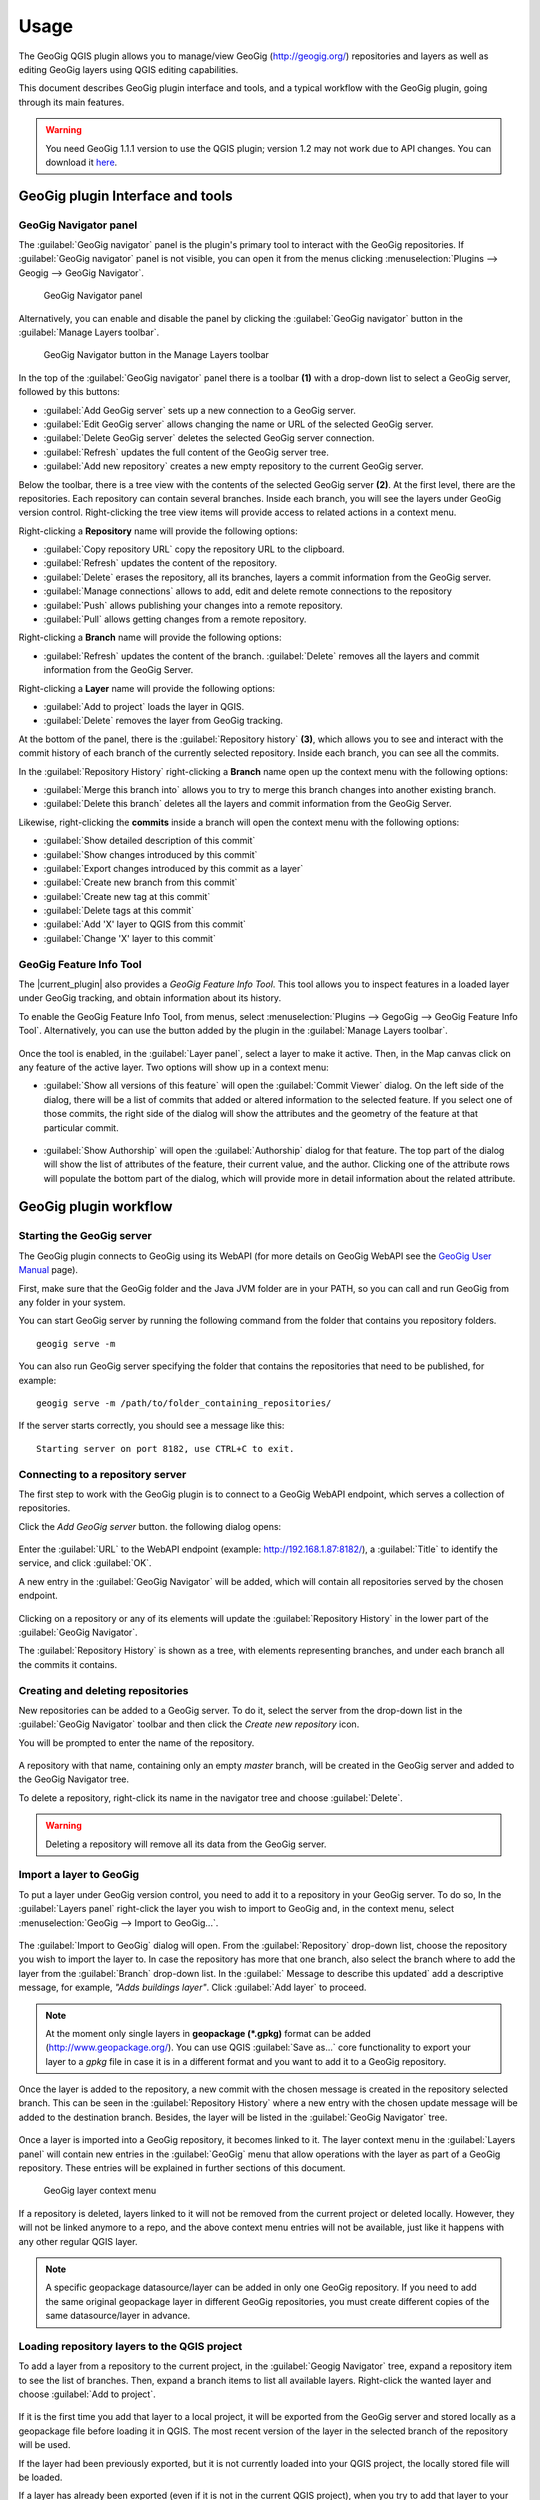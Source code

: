 Usage
=====

The GeoGig QGIS plugin allows you to manage/view GeoGig (http://geogig.org/)
repositories and layers as well as editing GeoGig layers using QGIS editing
capabilities.

This document describes GeoGig plugin interface and tools, and a typical
workflow with the GeoGig plugin, going through its main features.

.. warning::

    You need GeoGig 1.1.1 version to use the QGIS plugin; version 1.2 may not
    work due to API changes. You can download it `here <geogig download_>`_.

GeoGig plugin Interface and tools
---------------------------------

GeoGig Navigator panel
......................

The :guilabel:`GeoGig navigator` panel is the plugin's primary tool to interact
with the GeoGig repositories. If :guilabel:`GeoGig navigator` panel is not
visible, you can open it from the menus clicking :menuselection:`Plugins -->
Geogig --> GeoGig Navigator`.

.. figure:: img/navigator.png

   GeoGig Navigator panel

Alternatively, you can enable and disable the panel by clicking the
:guilabel:`GeoGig navigator` button in the :guilabel:`Manage Layers toolbar`.

.. figure:: img/open_navigator.png

   GeoGig Navigator button in the Manage Layers toolbar

In the top of the :guilabel:`GeoGig navigator` panel there is a toolbar **(1)**
with a drop-down list to select a GeoGig server, followed by this buttons:

* |add_server| :guilabel:`Add GeoGig server` sets up a new connection to a
  GeoGig server.
* |edit_server| :guilabel:`Edit GeoGig server` allows changing the name or URL
  of the selected GeoGig server.
* |delete_server| :guilabel:`Delete GeoGig server` deletes the selected GeoGig
  server connection.
* |refresh| :guilabel:`Refresh` updates the full content of the GeoGig server
  tree.
* |add_repository| :guilabel:`Add new repository` creates a new empty repository
  to the current GeoGig server.

Below the toolbar, there is a tree view with the contents of the selected GeoGig
server **(2)**. At the first level, there are the repositories. Each repository
can contain several branches. Inside each branch, you will see the layers under
GeoGig version control. Right-clicking the tree view items will provide access
to related actions in a context menu.

Right-clicking a **Repository** name will provide the following options:

* :guilabel:`Copy repository URL` copy the repository URL to the clipboard.
* :guilabel:`Refresh` updates the content of the repository.
* :guilabel:`Delete` erases the repository, all its branches, layers a
  commit information from the GeoGig server.
* :guilabel:`Manage connections` allows to add, edit and delete remote
  connections to the repository
* :guilabel:`Push` allows publishing your changes into a remote repository.
* :guilabel:`Pull` allows getting changes from a remote repository.

Right-clicking a **Branch** name will provide the following options:

* :guilabel:`Refresh` updates the content of the branch. :guilabel:`Delete`
  removes all the layers and commit information from the GeoGig Server.

Right-clicking a **Layer** name will provide the following options:

* :guilabel:`Add to project` loads the layer in QGIS.
* :guilabel:`Delete` removes the layer from GeoGig tracking.

At the bottom of the panel, there is the :guilabel:`Repository history` **(3)**,
which allows you to see and interact with the commit history of each branch of
the currently selected repository. Inside each branch, you can see all the
commits.

In the :guilabel:`Repository History` right-clicking a **Branch** name open up
the context menu with the following options:

* :guilabel:`Merge this branch into` allows you to try to merge this branch
  changes into another existing branch.
* :guilabel:`Delete this branch` deletes all the layers and commit information
  from the GeoGig Server.

Likewise, right-clicking the **commits** inside a branch will open the context
menu with the following options:

* :guilabel:`Show detailed description of this commit`
* :guilabel:`Show changes introduced by this commit`
* :guilabel:`Export changes introduced by this commit as a layer`
* :guilabel:`Create new branch from this commit`
* :guilabel:`Create new tag at this commit`
* :guilabel:`Delete tags at this commit`
* :guilabel:`Add 'X' layer to QGIS from this commit`
* :guilabel:`Change 'X' layer to this commit`

GeoGig Feature Info Tool
........................

The |current_plugin| also provides a *GeoGig Feature Info Tool*. This tool allows
you to inspect features in a loaded layer under GeoGig tracking, and obtain
information about its history.

To enable the GeoGig Feature Info Tool, from menus, select
:menuselection:`Plugins --> GegoGig --> GeoGig Feature Info Tool`.
Alternatively, you can use the button added by the plugin in the
:guilabel:`Manage Layers toolbar`.

.. figure:: img/feature_info_tool_open.png

Once the tool is enabled, in the :guilabel:`Layer panel`, select a layer
to make it active. Then, in the Map canvas
click on any feature of the active layer. Two options will show up in a context
menu:

* :guilabel:`Show all versions of this feature` will open the :guilabel:`Commit
  Viewer` dialog. On the left side of the dialog, there will be a list of commits
  that added or altered information to the selected feature. If you select one of
  those commits, the right side of the dialog will show the attributes and the
  geometry of the feature at that particular commit.

  .. figure:: img/commit_viewer.png

* :guilabel:`Show Authorship` will open the :guilabel:`Authorship` dialog for
  that feature. The top part of the dialog will show the list of attributes of
  the feature, their current value, and the author. Clicking one of the
  attribute rows will populate the bottom part of the dialog, which will provide
  more in detail information about the related attribute.

  .. figure:: img/authorship_dialog.png

GeoGig plugin workflow
----------------------

Starting the GeoGig server
..........................

The GeoGig plugin connects to GeoGig using its WebAPI (for more details on
GeoGig WebAPI see the `GeoGig User Manual <geogig webapi docs_>`_ page).

First, make sure that the GeoGig folder and the Java JVM folder are in your
PATH, so you can call and run GeoGig from any folder in your system.

You can start GeoGig server by running the following command from the folder
that contains you repository folders.

::

    geogig serve -m

You can also run GeoGig server specifying the folder that contains the
repositories that need to be published, for example:

::

    geogig serve -m /path/to/folder_containing_repositories/

If the server starts correctly, you should see a message like this:

::

    Starting server on port 8182, use CTRL+C to exit.

Connecting to a repository server
.................................

The first step to work with the GeoGig plugin is to connect to a GeoGig WebAPI
endpoint, which serves a collection of repositories.

Click the |add_server| *Add GeoGig server* button. the following
dialog opens:

.. figure:: img/addrepos.png

Enter the :guilabel:`URL` to the WebAPI endpoint (example:
http://192.168.1.87:8182/), a :guilabel:`Title` to identify the service, and
click :guilabel:`OK`.

A new entry in the :guilabel:`GeoGig Navigator` will be added, which will
contain all repositories served by the chosen endpoint.

.. figure:: img/reposinnavigator.png

Clicking on a repository or any of its elements will update the
:guilabel:`Repository History` in the lower part of the :guilabel:`GeoGig
Navigator`.

The :guilabel:`Repository History` is shown as a tree, with elements
representing branches, and under each branch all the commits it contains.

.. figure:: img/versionsinbranch.png

Creating and deleting repositories
..................................

New repositories can be added to a GeoGig server. To do it, select the server
from the drop-down list in the :guilabel:`GeoGig Navigator` toolbar and then
click the |add_repository| *Create new repository* icon.

You will be prompted to enter the name of the repository. 

.. figure:: img/createrepo.png

A repository with that name, containing only an empty *master* branch, will be
created in the GeoGig server and added to the GeoGig Navigator tree.

To delete a repository, right-click its name in the navigator tree and choose
:guilabel:`Delete`.

.. figure:: img/delete_repository.png

.. warning::

   Deleting a repository will remove all its data from the GeoGig server.

Import a layer to GeoGig
........................

To put a layer under GeoGig version control, you need to add it to a repository
in your GeoGig server. To do so, In the :guilabel:`Layers panel` right-click the
layer you wish to import to GeoGig and, in the context menu, select
:menuselection:`GeoGig --> Import to GeoGig...`.

.. figure:: img/addlayercontext.png

The :guilabel:`Import to GeoGig` dialog will open. From the
:guilabel:`Repository` drop-down list, choose the repository you wish to import
the layer to. In case the repository has more that one branch, also select the
branch where to add the layer from the :guilabel:`Branch` drop-down list. In the
:guilabel:` Message to describe this updated` add a descriptive message, for
example, *"Adds buildings layer"*. Click :guilabel:`Add layer` to proceed.

.. figure:: img/import_to_geogig.png

.. note::

   At the moment only single layers in **geopackage (\*.gpkg)** format can be
   added (http://www.geopackage.org/). You can use QGIS :guilabel:`Save as...`
   core functionality to export your layer to a *gpkg* file in case it is in a
   different format and you want to add it to a GeoGig repository.

Once the layer is added to the repository, a new commit with the chosen message
is created in the repository selected branch. This can be seen in the
:guilabel:`Repository History` where a new entry with the chosen update message
will be added to the destination branch. Besides, the layer will be listed in
the :guilabel:`GeoGig Navigator` tree.

.. figure:: img/added_new_layer.png

Once a layer is imported into a GeoGig repository, it becomes linked to it. The
layer context menu in the :guilabel:`Layers panel` will contain new entries in
the :guilabel:`GeoGig` menu that allow operations with the layer as part of a
GeoGig repository. These entries will be explained in further sections of this
document.

.. figure:: img/ repolayercontext.png

   GeoGig layer context menu

If a repository is deleted, layers linked to it will not be
removed from the current project or deleted locally. However, they will not be
linked anymore to a repo, and the above context menu entries will not be
available, just like it happens with any other regular QGIS layer.

.. note::

   A specific geopackage datasource/layer can be added in only one GeoGig
   repository. If you need to add the same original geopackage layer in
   different GeoGig repositories, you must create different copies of the same
   datasource/layer in advance.


Loading repository layers to the QGIS project
.............................................

To add a layer from a repository to the current project, in the
:guilabel:`Geogig Navigator` tree, expand a repository item to see the list of
branches. Then, expand a branch items to list all available layers. Right-click
the wanted layer and choose :guilabel:`Add to project`.

.. figure:: img/add_layer_to_project.png

If it is the first time you add that layer to a local project, it will be
exported from the GeoGig server and stored locally as a geopackage file before
loading it in QGIS. The most recent version of the layer in the selected branch
of the repository will be used.

If the layer had been previously exported, but it is not currently loaded into
your QGIS project, the locally stored file will be loaded.

If a layer has already been exported (even if it is not in the current QGIS
project), when you try to add that layer to your project, you will be asked
whether you want to use that the previously exported version, or the one from
the selected branch.

.. figure:: img/layer_was_already_exported.png

It's also possible to add repository layers to the QGIS project at a particular
point in the history of the repository. In the :guilabel:`Repository history`,
in a branch, right-click a commit. Then, from the context menu, select the
:guilabel:`Add 'X' layer to QGIS from this commit` item.

.. figure:: img/add_layer_from_commit.png

If the repository layer has been loaded in QGIS already, in the context menu, you
will find a different option: :guilabel:`Change 'X' layer to this
commit`. See :ref:`recover_layer_version` for more details.

Creating and deleting branches
..............................

By default, new repositories only have one branch called *master*. The *master
branch* cannot be deleted and it represents the main storyline of the data in
the repository. Nevertheless, other branches can be created to provide a way of
testing changes without affecting the master storyline right away.

To create a new branch, you must select the commit in the current history of the
repository where the branch starts. In the :guilabel:`Repository History`,
expand the branch where the commit is located, select the commit and right-click
on it. Select the :guilabel:`Create new branch at this commit...` option from
the context menu and you will be prompted to enter the name of the new branch.
Enter the name of the branch and click :guilabel:`OK`.

.. figure:: img/create_new_branch.png

   Create a new branch from context menu

.. figure:: img/choose_branch_title.png

   Choose branch name

The new branch will be created and added to the list of branches in
:guilabel:`GeoGig Navigator`.

.. figure:: img/new_branch_in_navigator.png

   New branch in the GeoGig Navigator tree

From this point forward, you can synchronise your changes to this new branch,
adding new commits to it. Later, if you wish, you can merge all your branch
commits into the *master* branch.

Once a branch is no longer needed, because it has been merged or because the
testing didn't go well, you can remove it from the repository. To delete a
branch, right-click on it in the :guilabel:`GeoGig Navigator` and select the
:guilabel:`Delete` option from the context menu. The branch will be
deleted, as well as all the layers and commit information it contains.

Editing, committing changes to a GeoGig layer
.............................................

To edit a layer under GeoGig versioning, use any of the available QGIS editing
tools as usual. Once you are done editing and have saved them locally, you can
transfer your changes to a GeoGig server repository.

To transfer the layer's local changes to the repository, right-click the edited
layer in the :guilabel:`Layers panel` and
selecting :menuselection:`GeoGig --> Sync layer to branch` from the context
menu. The :guilabel:`Syncronize layer to repository branch` dialog will open.

In the :guilabel:`Branch` drop-down list, select the destination branch. Only
branches containing the layer to sync will be shown.

In the :guilabel:`Message to describe this update`, you should enter a
descriptive message about the changes that are going to be applied to the layer.
This message will help to identify the commit responsible for the changes, in
case you need to go back to it. If you don't provide a commit message, a
timestamp message will be added to the commit automatically.

.. figure:: img/syncdialog.png

Click :guilabel:`OK`. The data will be incorporated to the repository, and a
new commit with the chosen message will be created in the selected branch.

All new changes in the selected repository branch, which were not yet in
the local layer, will be downloaded and merged with the local ones.

If you want to confirm that the change has been applied to the repository, you
can open the :guilabel:`GeoGig Navigator`, select the repository and, in the
:guilabel:`Repository history`, display the history of the chosen branch. You
will see that it has a new entry with the same message that you entered in the
:guilabel:`Syncronize layer to repository branch` dialog.

.. figure:: img/new_edit_commit.png

.. note::
   
   Modifications to the structure of attributes table (delete or rename
   attributes) are not supported at the moment.

Reviewing and discarding local changes
......................................

Before you transfer the layer's local changes to a repository, you may want to
review it. You can do so by right-clicking the edited layer in the
:guilabel:`Layers panel` and selecting :menuselection:`GeoGig --> Show local
changes` from the context menu. A :guilabel:`Comparison View` dialog will open,
where you can see all the changes that have been made in that layer since the
last commit (see :ref:`view_changes_commit` for an in detail description of a
similar dialog).

If you are unhappy with the local changes you made, you can manually edit to fix
some problems before you commit them to the repository or you can just discard
all the layer local changes. To discard all the local changes, right-click the
edited layer in the :guilabel:`Layers panel` and selecting
:menuselection:`GeoGig --> Revert local changes` from the context menu.

.. _recover_layer_version:

Recovering a given version of a layer
.....................................

If you have a Geogig layer in your project, you can update its content to match
any existing commit in the corresponding repository.

To do so, in the :guilabel:`Layer panel`, right-click the layer and choose
:menuselection:`GeoGig --> Change to a different commit...` from the context
menu. It will open the :guilabel:`repository history` dialog, showing all the
branches and commits containing a version of the selected layer. Click the
commit you want to update the layer to. Then, click :guilabel:`OK` to recover
that layer's version.

.. figure:: img/recover_layer_state.png

It's also possible to recover a layer version from the :guilabel:`Repository
history`. In the :guilabel:`Repository history`, in a branch, right-click a
commit that has changed the layer. Then, from the context menu, select
:guilabel:`Change 'X' layer to this commit`.

.. figure:: img/change_layer_to_a_commit.png

If you have local changes that haven't been added to the repository yet, you
will have to :guilabel:`Sync layer to branch` or :guilabel:`Discard local
changes` before being able to update it to a different commit. Both actions are
available from the :guilabel:`GeoGig` menu in the layer's context menu.

Reverting a commit
..................

At any point in time, you can also revert all changes created in a particular
commit. To do so, right-click the affected layer in the :guilabel:`Layers panel`
and select :menuselection:`GeoGig --> Revert commit` from the context menu. The
:guilabel:`Select commit` dialog opens showing all the repository commit since
the layer was added. Select the commit to revert, and click :guilabel:`Ok`

.. figure:: img/select_commit.png

The layer will be changed locally to revert all changes introduced by the
selected commit. To transfer this reversion changes, you need to use
:menuselection:`GeoGig --> Sync layer to branch` from the layer context menu in
Layer Panel. A :guilabel:`Syncronize layer to repository branch` dialog shows up
having the message already set. Click :guilabel:`OK` to proceed.

Removing a layer from a repository
..................................

If you want to remove a layer from a repository branch, right-click the layer
item in the repository tree of the :guilabel:`GeoGig Navigator`; then, select
:guilabel:`Delete` from the context menu. A new commit will be added to the
selected branch history, which removes the selected layer from the branch.


.. note::

   The layer will not be unloaded from QGIS and will still be part of your QGIS
   project. If, after removing the layer from the selected branch, it is not
   found in any other branch of the repository, the layer won't be tracked
   anymore. The layer file and the repository will now be independent and not
   linked. Otherwise, the layer will remain tracked, since it can still be
   synced with other branches of the repo.

.. _solve_conflicts:



Solving conflicts
.................

When you synchronize your local layer (uploading your local changes and fetching
new remote ones), it might happen that the features that you have modified have
also been modified in the repository by someone else. This causes a conflicting
situation that has to be manually solved. For each feature in a conflicted
situation, you will have to decide which version of it you want to keep.

When a sync operation results in conflicts, you will see a message like this
one:

.. figure:: img/conflictsmessage.png

If you click :guilabel:`No` the sync process will be canceled. Click
:guilabel:`Yes` to open the :guilabel:`Merge Conflicts` dialog, which will allow
you to solve the conflicts.

On the left side of the dialog, you will find a list of all the conflicting
features, grouped by layer. Clicking a feature item will display the conflicting
values in the table and the canvas on the right side.

.. figure:: img/singleconflict.png

In the table, all the feature's attributes are shown in rows, and the
corresponding values for the two conflicting versions are shown in columns:

* :guilabel:`Remote`: The feature as it was modified in the remote repository.
* :guilabel:`Local`: The feature as it was modified in the local layer.

There are three additional columns in the table:

* :guilabel:`Original`: shows the **original** values from which both edits
  came, that is, the last common version of the feature.
* :guilabel:`ATTRIBUTES`: shows the name of the attributes.
* :guilabel:`Merged`: show the resolution value for each attribute.

Conflicting values will be highlighted in a *yellow* background, and the
corresponding cell in the :guilabel:`Merged` column will be empty. If an
attribute has no conflict, its values will be displayed in a *white* background,
and will also be shown in the :guilabel:`Merged` column.

Solving an attribute conflict is done by selecting the value to use from any of
the three columns (*Remote*,  *Local*, *Origin*). Click the version to use, and
its value will be put in the *Merged* column.

.. figure:: img/conflictunsolved.png

   DESCRIPTIO attribute with an unsolved conflict

The row will not be shown as conflicted anymore.

.. figure:: img/conflictsolved.png

   DESCRIPTIO attribute with solved conflict

Once the conflict for a given attribute has been solved, you can still click a
cell to use its value in the merged feature. You can even do it for attributes
that have no conflicts.

The geometry of the feature, whether conflicted or not, will be represented in
the window canvas. You can toggle the rendering of the different versions using
the :guilabel:`Local` and :guilabel:`Remote` checkboxes.

No interaction is currently available on the canvas other than zooming and
panning. To solve a conflict in a geometry, you must use the table above to
select the geometry version to use.

Once you have solved all conflicts (that is, all the cells in the
:guilabel:`Merged` column are filled and there are no yellow cells in the
attribute table), the :guilabel:`Solve with merged feature` button will be
enabled. When you click it, the conflict for the current feature will be solved,
and its entry will be inserted in the repository.

.. figure:: img/all_conflicts_solved.png

If for the selected feature conflict you want to use all the values from
either the :guilabel:`Remote` or the :guilabel:`Local` columns, you can use the
:guilabel:`Solve with local version` or :guilabel:`Solve with remote version`
buttons, respectively, to solve the conflict without having to select
the value manually for each conflicted attribute.

On the other hand, if for all conflicting features, in all layers, you wish to
keep either all the remote or all the local changes, next to :guilabel:`Resolve
all conflicts with`, click :guilabel:`Remote` or :guilabel:`Local`, respectively.

Use any of the above steps to resolve all conflicted features before closing the
:guilabel:`Merge conflicts` dialog.
After closing the conflicts window, and only if all conflicts were solved, the
new commit corresponding to the sync operation will be created and added to the
history panel.

Getting more information about a commit
.......................................

At any time, to get more information about a given commit, you can right-click
on it in the :guilabel:`Repository History` and select :guilabel:`Show detailed
description of this commit` from the context menu. The :guilabel:`Commit
description` dialog will open.

.. figure:: img/commit_full_description.png

.. _view_changes_commit:

Visualizing changes introduced by a commit
..........................................

To visualize the changes introduced by a given commit (that is, the difference
between that commit and the previous one in the history)  you can use the
:guilabel:`Comparison view`. To do so, in the :guilabel:`Repository history`
right-click the commit and select the :guilabel:`Show changes introduced by this
commit` from the context menu. This will open the comparison viewer.

.. figure:: img/comparisonviewer.png

The compared versions are listed in the :guilabel:`commits to Compare` section
at the top of the dialog. When the dialog is opened, it compares the selected
commit (new) with its parent (old).

Changes are listed in the left-hand side tree, grouped into layers. Expanding
the elements in the tree, you can see which features have been edited. Clicking
on any of these features, the right-hand side table will be populated with the
details of the change.

For geometries, a more detailed view is available by clicking the
:guilabel:`View details` in the :guilabel:`Change type` column.

The :guilabel:`Geometry comparison` dialog will be opened in :guilabel:`Map
view`, showing the geometries for both the versions of the feature. The green
dots represent the newly added nodes, while the red ones represent the deleted
nodes.

.. figure:: img/geometrychangesdialog.png

You can also switch to the :guilabel:`Table view` tab, where you can compare the
geometry changes by looking into the geometry nodes' coordinates.

Visualizing changes between two commits
.......................................

You can also use the :guilabel:`Comparison view` to compare commits that are not
parent and child. To do so, in the :guilabel:`Repository history`, click on two
commits while holding the :kbd:`CTRL` key. Then, right-click one of them and,
from the context menus choose :guilabel:`Show changes between selected commits`.
This will open the :guilabel:`Comparison viewer` dialog.

The compared versions are listed in the :guilabel:`commits to Compare` section
at the top of the dialog. When the dialog is opened, it compares the selected
commits as :guilabel:`new` and :guilabel:`old`.

The rest of the dialog works as described in the :ref:`previous section <view_changes_commit>`.

Please notice that changes introduced by the commit set in :guilabel:`Old` will
not be visible in the :guilabel:`Comparison viewer`, as it is considered to be
the starting point. If needed, select its parent commit instead.

You can change any of the commits to be compared by clicking the
:guilabel:`...` button next to each text box, which will open the
:guilabel:`Reference` dialog.

.. figure:: img/referenceselector.png

In the :guilabel:`Reference` dialog, you can select either a :guilabel:`Branch`
head (the most recent commit in a branch), a :guilabel:`tag` (a name given to a
particular commit) or a :guilabel:`commit` directly. Click :guilabel:`OK`. The
selected commit will be set in the :guilabel:`Comparison Viewer`.

Exporting changes introduced by a commit
........................................

It is also possible to export the changes introduced by a commit and visualize
them in the map canvas. In the :guilabel:`Repository history` right-click the
commit and select the :guilabel:`Export changes introduced by this commit as a
layer` from the context menu.

A layer called *diff* will be loaded in the :guilabel:`Layers panel` and visible
in the map canvas. That layer will contain all features that were added,
modified or deleted with the selected commit. Modified features will show up
twice, one for before the commit, and another for after the commit.

In the map canvas, newly added features will be shown in green, deleted features
in red, and modified ones in yellow.


Adding and removing Tags to a commit
....................................

Tags are easy to remember names that you can give to commits. You can add tags
to any commit in the repository history. To add a tag to a commit, right-click
on it in the :guilabel:`Repository history` and select :guilabel:`Create new
tag at this commit...`. You will be prompted to enter the name of the tag to
create, for example, *version1.1*.

When a commit has a tag, it will be shown in the :guilabel:`Repository history`
tree.

.. figure:: img/tagintree.png

To remove all tags from a commit, right-click on it in the :guilabel:`Repository
History` and select :guilabel:`Delete tags from this version`.

Collaborating with others
-------------------------

As with other "non-spatial" versioning tools, one of the main goals of GeoGig is
to allow collaboration, in this case, collaboration while editing spatial data.
Using GeoGig workflow, several people can be editing the same data sets, and
GeoGig allows to ensure that no one work is lost. There are several ways you can
setup GeoGig inside your organization to enable that collaboration.

The organization can set up **one GeoGig server as a shared service, and all the
collaborators use the same URL**. They can all work on the master branch, but that may
be confusing. So a better approach may be each collaborator create a branch to
work on and commit changes, and then a project manager would take care of
merging changes into the master branch. The workflow for this setup was already
fully described in the above sections.

Another, a bit more elaborate, way of setting up a GeoGig project for
collaboration within your organization is to have that same **GeoGig server as a
shared service which can work as the centralized repository and a local GeoGig
server per each collaborator**.

In this case, the sharing workflow needs a bit more of explanation.

Managing remote connections
...........................

Having a repository in your personal GeoGig server, you can add remote
connections for other similar repositories, from where you can retrieve
data and commits (pull) and send your own data and commits back (push).

Create a new empty Repository in your personal GeoGig Server using the
:guilabel:`Add new repository` button in the toolbar. Then, in the
:guilabel:`GeoGig Navigator`, right-click the new repository name and select
:guilabel:`Manage Remote Connections`. The :guilabel:`Remote connections
manager` dialog will open.

Click :guilabel:`Add connection`. Then, in the :guilabel:`New connection`,
provide a :guilabel:`Name` and :guilabel:`URL` for a remote repository.

.. figure:: img/add_new_remote_connection.png

.. note::

   Others can provide you a link to their repositories by right-clicking the
   repositories names in the :guilabel:`GeoGig Navigator` and selecting
   :guilabel:`Copy repository URL`

In the :guilabel:`Manage Remote Connections`, you can also edit and delete
existing connections.

Click :guilabel:`Close` once you are done adding remote connections

Getting data from a remote connection
.....................................

To get data and commit information from one of your remote connections into your
own repository (for example, to get all the data and commits from the shared
GeoGig Server), in the :guilabel:`GeoGig Navigator`, right-click your repository
name and select :guilabel:`Pull`. The :guilabel:`Remote reference` dialog opens.
Select the :guilabel:`Remote` and the :guilabel:`Branch` from where you wish to
import data and click :guilabel:`OK`.

All remote commits that were not present in your repository will get merged into
your own local repository. In case of conflicts, the :guilabel:`Merge conflicts`
dialog will appear (see the :ref:`solve_conflicts` section).

Push changes to a remote connection
...................................

After you edited the data and synchronized it into your repository, you can send
the changes to other remote repositories. In the :guilabel:`GeoGig Navigator`,
right-click your repository name and select :guilabel:`Push`. The
:guilabel:`Remote reference` dialog opens. Select the :guilabel:`Remote` and the
:guilabel:`Branch` from where you wish to export data and click :guilabel:`OK`.

All local commits that were not present in the remote repository will be merged
into the remote repository.


.. SUBSTITUITIONS

.. |add_server| image:: img/add_server_button.png
   :width: 1.5em
.. |edit_server| image:: img/edit_server_button.png
   :width: 1.5em
.. |delete_server| image:: img/delete_server_button.png
   :width: 1.5em
.. |refresh| image:: img/refresh_server_button.png
   :width: 1.5em
.. |add_repository| image:: img/add_repository_button.png
   :width: 1.5em


.. EXTERNAL LINKS

.. _geogig download: https://github.com/locationtech/geogig/releases/tag/v1.1.1
.. _geogig webapi docs: http://geogig.org/docs/interaction/geoserver_web-api.html